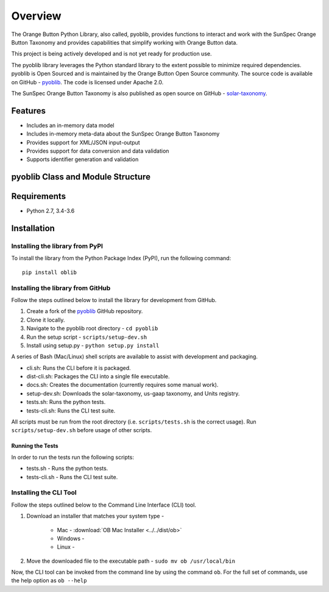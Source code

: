 ==========
 Overview
==========

The Orange Button Python Library, also called, pyoblib, provides functions to interact and work with the
SunSpec Orange Button Taxonomy and provides capabilities that simplify working with Orange Button data.

This project is being actively developed and is not yet ready for production use.

The pyoblib library leverages the Python standard library to the extent possible to minimize required dependencies.
pyoblib is Open Sourced and is maintained by the Orange Button Open Source community. The source code is available on GitHub -
`pyoblib <https://github.com/SunSpecOrangeButton/pyoblib>`_.
The code is licensed under Apache 2.0.

The SunSpec Orange Button Taxonomy is also published as open source on GitHub -
`solar-taxonomy <https://github.com/SunSpecOrangeButton/solar-taxonomy>`_.


Features
========
- Includes an in-memory data model
- Includes in-memory meta-data about the SunSpec Orange Button Taxonomy
- Provides support for XML/JSON input-output
- Provides support for data conversion and data validation
- Supports identifier generation and validation


pyoblib Class and Module Structure
==================================
.. figure:: pyoblib.png
   :scale: 75 %
   :alt: pyoblib module structure


Requirements
============
- Python 2.7, 3.4-3.6


Installation
============

Installing the library from PyPI
--------------------------------

To install the library from the Python Package Index (PyPI), run the following command::

    pip install oblib

Installing the library from GitHub
----------------------------------

Follow the steps outlined below to install the library for development from GitHub.

1. Create a fork of the `pyoblib <https://github.com/SunSpecOrangeButton/pyoblib>`_ GitHub repository.
2. Clone it locally.
3. Navigate to the pyoblib root directory - ``cd pyoblib``
4. Run the setup script - ``scripts/setup-dev.sh``
5. Install using setup.py - ``python setup.py install``

A series of Bash (Mac/Linux) shell scripts are available to assist with development and packaging.

* cli.sh: Runs the CLI before it is packaged.
* dist-cli.sh: Packages the CLI into a single file executable.
* docs.sh: Creates the documentation (currently requires some manual work).
* setup-dev.sh: Downloads the solar-taxonomy, us-gaap taxonomy, and Units registry.
* tests.sh: Runs the python tests.
* tests-cli.sh: Runs the CLI test suite.

All scripts must be run from the root directory (i.e. ``scripts/tests.sh`` is the correct usage).
Run ``scripts/setup-dev.sh`` before usage of other scripts.


Running the Tests
~~~~~~~~~~~~~~~~~

In order to run the tests run the following scripts:

* tests.sh - Runs the python tests.
* tests-cli.sh - Runs the CLI test suite.

Installing the CLI Tool
-----------------------

Follow the steps outlined below to the Command Line Interface (CLI) tool.

1. Download an installer that matches your system type -

    • Mac - :download:`OB Mac Installer <../../dist/ob>`
    • Windows -
    • Linux -

2. Move the downloaded file to the executable path - ``sudo mv ob /usr/local/bin``

Now, the CLI tool can be invoked from the command line by using the command ``ob``.
For the full set of commands, use the help option as ``ob --help``



